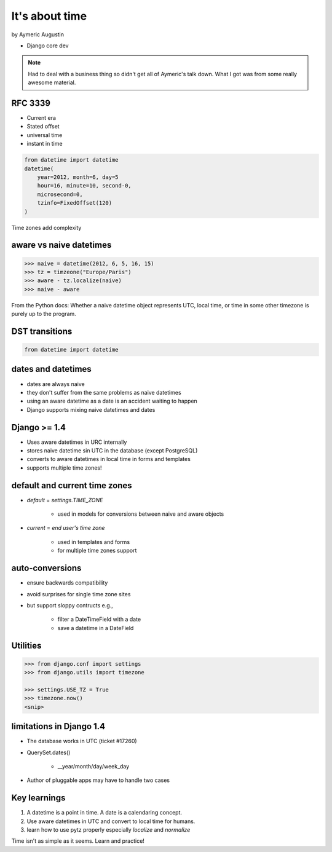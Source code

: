 ===============
It's about time
===============

by Aymeric Augustin

* Django core dev

.. note:: Had to deal with a business thing so didn't get all of Aymeric's talk down. What I got was from some really awesome material.

RFC 3339
=========

* Current era
* Stated offset
* universal time
* instant in time

.. code-block:: python

    from datetime import datetime
    datetime(
        year=2012, month=6, day=5
        hour=16, minute=10, second-0,
        microsecond=0,
        tzinfo=FixedOffset(120)
    )
    
Time zones add complexity

aware vs naive datetimes
============================

.. code-block:: python

    >>> naive = datetime(2012, 6, 5, 16, 15)
    >>> tz = timzeone("Europe/Paris")
    >>> aware - tz.localize(naive)
    >>> naive - aware
    
From the Python docs: Whether a naive datetime object represents UTC, local time, or time in some other timezone is purely up to the program.

DST transitions
=================

.. code-block:: python

    from datetime import datetime
    
    
dates and datetimes
=====================

* dates are always naive
* they don't suffer from the same problems as naive datetimes
* using an aware datetime as a date is an accident waiting to happen
* Django supports mixing naive datetimes and dates

Django >= 1.4
==============

* Uses aware datetimes in URC internally
* stores naive datetime sin UTC in the database (except PostgreSQL)
* converts to aware datetimes in local time in forms and templates
* supports multiple time zones!

default and current time zones
==========================================

* `default` = `settings.TIME_ZONE`

    * used in models for conversions between naive and aware objects
    
* `current` = `end user's time zone`

    * used in templates and forms
    * for multiple time zones support
    
auto-conversions
==================

* ensure backwards compatibility
* avoid surprises for single time zone sites
* but support sloppy contructs e.g.,

    * filter a DateTimeField with a date
    * save a datetime in a DateField
    
Utilities
=========

.. code-block:: python

    >>> from django.conf import settings
    >>> from django.utils import timezone
    
    >>> settings.USE_TZ = True
    >>> timezone.now()
    <snip>
    
limitations in Django 1.4
==============================

* The database works in UTC (ticket #17260)
* QuerySet.dates()

    * __year/month/day/week_day

* Author of pluggable apps may have to handle two cases

Key learnings
=================

1. A datetime is a point in time. A date is a calendaring concept.
2. Use aware datetimes in UTC and convert to local time for humans.
3. learn how to use pytz properly especially `localize` and `normalize`

Time isn't as simple as it seems. Learn and practice!